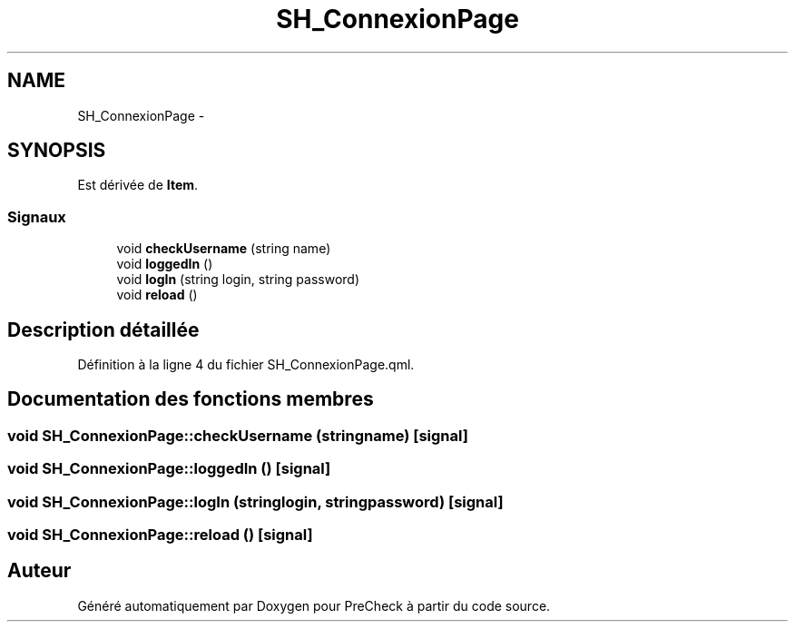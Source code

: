 .TH "SH_ConnexionPage" 3 "Lundi Juin 24 2013" "Version 0.4" "PreCheck" \" -*- nroff -*-
.ad l
.nh
.SH NAME
SH_ConnexionPage \- 
.SH SYNOPSIS
.br
.PP
.PP
Est dérivée de \fBItem\fP\&.
.SS "Signaux"

.in +1c
.ti -1c
.RI "void \fBcheckUsername\fP (string name)"
.br
.ti -1c
.RI "void \fBloggedIn\fP ()"
.br
.ti -1c
.RI "void \fBlogIn\fP (string login, string password)"
.br
.ti -1c
.RI "void \fBreload\fP ()"
.br
.in -1c
.SH "Description détaillée"
.PP 
Définition à la ligne 4 du fichier SH_ConnexionPage\&.qml\&.
.SH "Documentation des fonctions membres"
.PP 
.SS "void SH_ConnexionPage::checkUsername (stringname)\fC [signal]\fP"

.SS "void SH_ConnexionPage::loggedIn ()\fC [signal]\fP"

.SS "void SH_ConnexionPage::logIn (stringlogin, stringpassword)\fC [signal]\fP"

.SS "void SH_ConnexionPage::reload ()\fC [signal]\fP"


.SH "Auteur"
.PP 
Généré automatiquement par Doxygen pour PreCheck à partir du code source\&.
